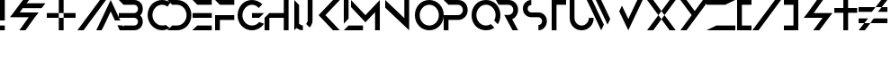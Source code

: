 SplineFontDB: 3.0
FontName: CoCalc-Regular
FullName: CoCalc Regular
FamilyName: CoCalc
Weight: Regular
Copyright: Derived from Anurati-Regular. (C) SageMath, Inc., 2017
Version: 001.001
ItalicAngle: 0
UnderlinePosition: -99.6094
UnderlineWidth: 49.8047
Ascent: 800
Descent: 200
InvalidEm: 0
sfntRevision: 0x00010000
LayerCount: 3
Layer: 0 0 "Back" 1
Layer: 1 0 "Fore" 0
Layer: 2 0 "Back 2" 1
XUID: [1021 107 -542164842 13230272]
StyleMap: 0x0040
FSType: 4
OS2Version: 3
OS2_WeightWidthSlopeOnly: 0
OS2_UseTypoMetrics: 0
CreationTime: 1452733200
ModificationTime: 1488882488
PfmFamily: 81
TTFWeight: 400
TTFWidth: 5
LineGap: 0
VLineGap: 0
Panose: 0 0 0 0 0 0 0 0 0 0
OS2TypoAscent: 800
OS2TypoAOffset: 0
OS2TypoDescent: -200
OS2TypoDOffset: 0
OS2TypoLinegap: 200
OS2WinAscent: 1000
OS2WinAOffset: 0
OS2WinDescent: 200
OS2WinDOffset: 0
HheadAscent: 900
HheadAOffset: 0
HheadDescent: -300
HheadDOffset: 0
OS2SubXSize: 650
OS2SubYSize: 600
OS2SubXOff: 0
OS2SubYOff: 75
OS2SupXSize: 650
OS2SupYSize: 600
OS2SupXOff: 0
OS2SupYOff: 350
OS2StrikeYSize: 50
OS2StrikeYPos: 240
OS2CapHeight: 800
OS2XHeight: 400
OS2Vendor: 'PYRS'
OS2CodePages: 00000001.00000000
OS2UnicodeRanges: 00000001.00000000.00000000.00000000
Lookup: 258 0 0 "'kern' Horizontal Kerning in Latin lookup 0" { "'kern' Horizontal Kerning in Latin lookup 0 subtable"  } ['kern' ('DFLT' <'dflt' > 'latn' <'dflt' > ) ]
MarkAttachClasses: 1
DEI: 91125
LangName: 1033 "" "" "" "" "Anurati-Regular" "Version 1.000;PS 001.001;hotconv 1.0.56" "" "Please refer to the Copyright section for the font trademark attribution notices." "PYRS Fontlab Ltd. / Made with FontLab" "Emmeran Richard"
Encoding: UnicodeBmp
UnicodeInterp: none
NameList: AGL For New Fonts
DisplaySize: -48
AntiAlias: 1
FitToEm: 0
WinInfo: 39 13 8
BeginPrivate: 3
BlueValues 13 [0 0 800 800]
StdHW 5 [134]
StdVW 5 [133]
EndPrivate
BeginChars: 65537 38

StartChar: .notdef
Encoding: 65536 -1 0
Width: 500
Flags: HMW
HStem: 0 62 737 63
VStem: 62 63 375 62
LayerCount: 3
Fore
SplineSet
125 63 m 1
 375 63 l 1
 375 738 l 1
 125 738 l 1
 125 63 l 1
63 0 m 1
 63 800 l 1
 438 800 l 1
 438 0 l 1
 63 0 l 1
EndSplineSet
Validated: 1
EndChar

StartChar: space
Encoding: 32 32 1
Width: 250
Flags: W
LayerCount: 3
Fore
Validated: 1
EndChar

StartChar: exclam
Encoding: 33 33 2
Width: 281
Flags: HMW
HStem: 0 134<0 134 0 134> 780 20G<0 134 134 134>
VStem: 0 134<0 134 0 134 267 800>
LayerCount: 3
Fore
SplineSet
134 800 m 1
 134 267 l 1
 0 267 l 1
 0 800 l 1
 134 800 l 1
0 0 m 1
 0 134 l 1
 134 134 l 1
 134 0 l 1
 0 0 l 1
EndSplineSet
Validated: 1
Kerns2: 33 -115 "'kern' Horizontal Kerning in Latin lookup 0 subtable" 31 -159 "'kern' Horizontal Kerning in Latin lookup 0 subtable" 28 -109 "'kern' Horizontal Kerning in Latin lookup 0 subtable" 23 -116 "'kern' Horizontal Kerning in Latin lookup 0 subtable" 18 -106 "'kern' Horizontal Kerning in Latin lookup 0 subtable" 10 -106 "'kern' Horizontal Kerning in Latin lookup 0 subtable" 9 -117 "'kern' Horizontal Kerning in Latin lookup 0 subtable" 7 -107 "'kern' Horizontal Kerning in Latin lookup 0 subtable" 5 -115 "'kern' Horizontal Kerning in Latin lookup 0 subtable"
EndChar

StartChar: ampersand
Encoding: 38 38 3
Width: 1035
Flags: HMW
HStem: 0 21G<263 433 263 263> 333 134<104 104 104 169 0 104 274 523 694 694> 571 133<460 882 355 987> 571 229<365 534 534 535 365 882 355 534>
VStem: 0 987<333 704>
LayerCount: 3
Fore
SplineSet
882 571 m 1xd8
 355 571 l 1
 274 467 l 1
 800 467 l 1
 694 333 l 1
 484 66 l 1
 433 0 l 1
 263 0 l 1
 315 66 l 1
 400 175 l 1
 523 333 l 1
 169 333 l 1
 0 333 l 1
 104 467 l 1
 312 733 l 1
 365 800 l 1
 534 800 l 1
 535 800 l 1
 482 733 l 1xd8
 460 704 l 1
 987 704 l 1xe8
 882 571 l 1xd8
EndSplineSet
Validated: 1
EndChar

StartChar: plus
Encoding: 43 43 4
Width: 839
Flags: HMW
HStem: 0 21G<333 333 333 467> 333 134<0 333 0 333 333 467 467 800> 780 20G<333 467 467 467>
VStem: 0 333<333 467 0 467> 333 134<0 333 0 333 333 467 0 333 467 800>
LayerCount: 3
Fore
SplineSet
0 467 m 1xf0
 333 467 l 1
 333 333 l 1
 0 333 l 1
 0 467 l 1xf0
467 467 m 1
 800 467 l 1
 800 333 l 1
 467 333 l 1
 467 467 l 1
333 0 m 1xe8
 333 333 l 1
 467 333 l 1
 467 0 l 1
 333 0 l 1xe8
467 800 m 1
 467 467 l 1
 333 467 l 1
 333 800 l 1
 467 800 l 1
EndSplineSet
Validated: 5
EndChar

StartChar: slash
Encoding: 47 47 5
Width: 887
Flags: HMW
HStem: 0 21G<0 0 0 0 0 171 171 171> 780 20G<626 795 795 795>
VStem: 0 795
LayerCount: 3
Fore
SplineSet
313 400 m 1
 314 400 l 1
 0 0 l 1
 313 400 l 1
171 0 m 1
 398 292 l 1
 398 291 l 1
 171 0 l 1
626 800 m 1
 795 800 l 1
 483 400 l 1
 398 291 l 1
 398 292 l 1
 171 0 l 1
 0 0 l 1
 314 400 l 1
 313 400 l 1
 626 800 l 1
EndSplineSet
Validated: 5
Kerns2: 33 -605 "'kern' Horizontal Kerning in Latin lookup 0 subtable" 31 -159 "'kern' Horizontal Kerning in Latin lookup 0 subtable" 28 -109 "'kern' Horizontal Kerning in Latin lookup 0 subtable" 24 -184 "'kern' Horizontal Kerning in Latin lookup 0 subtable" 23 -116 "'kern' Horizontal Kerning in Latin lookup 0 subtable" 22 -223 "'kern' Horizontal Kerning in Latin lookup 0 subtable" 20 -224 "'kern' Horizontal Kerning in Latin lookup 0 subtable" 18 -106 "'kern' Horizontal Kerning in Latin lookup 0 subtable" 16 -334 "'kern' Horizontal Kerning in Latin lookup 0 subtable" 15 -362 "'kern' Horizontal Kerning in Latin lookup 0 subtable" 13 -384 "'kern' Horizontal Kerning in Latin lookup 0 subtable" 12 -224 "'kern' Horizontal Kerning in Latin lookup 0 subtable" 10 -106 "'kern' Horizontal Kerning in Latin lookup 0 subtable" 9 -117 "'kern' Horizontal Kerning in Latin lookup 0 subtable" 8 -225 "'kern' Horizontal Kerning in Latin lookup 0 subtable" 7 -107 "'kern' Horizontal Kerning in Latin lookup 0 subtable" 6 -407 "'kern' Horizontal Kerning in Latin lookup 0 subtable" 5 -605 "'kern' Horizontal Kerning in Latin lookup 0 subtable"
EndChar

StartChar: A
Encoding: 65 65 6
Width: 898
Flags: HMW
HStem: 0 133<701 701 701 783> 133 133<567 635> 780 20G<450 450>
VStem: 50 800<0 0>
LayerCount: 3
Fore
SplineSet
332 266 m 1x70
 266 134 l 1
 198 0 l 1
 50 0 l 1xb0
 450 800 l 1
 717 266 l 1
 567 266 l 5
 450 501 l 1
 332 266 l 1x70
783 133 m 1
 850 0 l 1
 701 0 l 1xb0
 635 133 l 5x70
 783 133 l 1
EndSplineSet
Validated: 1
Kerns2: 33 -115 "'kern' Horizontal Kerning in Latin lookup 0 subtable" 31 -159 "'kern' Horizontal Kerning in Latin lookup 0 subtable" 30 -83 "'kern' Horizontal Kerning in Latin lookup 0 subtable" 28 -423 "'kern' Horizontal Kerning in Latin lookup 0 subtable" 27 -405 "'kern' Horizontal Kerning in Latin lookup 0 subtable" 26 -156 "'kern' Horizontal Kerning in Latin lookup 0 subtable" 25 -53 "'kern' Horizontal Kerning in Latin lookup 0 subtable" 24 -295 "'kern' Horizontal Kerning in Latin lookup 0 subtable" 23 -430 "'kern' Horizontal Kerning in Latin lookup 0 subtable" 22 -189 "'kern' Horizontal Kerning in Latin lookup 0 subtable" 20 -190 "'kern' Horizontal Kerning in Latin lookup 0 subtable" 19 -335 "'kern' Horizontal Kerning in Latin lookup 0 subtable" 18 -347 "'kern' Horizontal Kerning in Latin lookup 0 subtable" 16 -248 "'kern' Horizontal Kerning in Latin lookup 0 subtable" 15 -129 "'kern' Horizontal Kerning in Latin lookup 0 subtable" 12 -190 "'kern' Horizontal Kerning in Latin lookup 0 subtable" 10 -106 "'kern' Horizontal Kerning in Latin lookup 0 subtable" 9 -117 "'kern' Horizontal Kerning in Latin lookup 0 subtable" 8 -191 "'kern' Horizontal Kerning in Latin lookup 0 subtable" 7 -213 "'kern' Horizontal Kerning in Latin lookup 0 subtable" 5 -115 "'kern' Horizontal Kerning in Latin lookup 0 subtable"
EndChar

StartChar: B
Encoding: 66 66 7
Width: 808
Flags: HMW
HStem: 0 134<133 433 133 433> 333 133<0 80 80 133 0 80 133 433 0 133> 666 134<133 433 133 133>
VStem: 533 133<227 239 560 573>
LayerCount: 3
Fore
SplineSet
666 567 m 0
 666 502 643 446 596 400 c 1
 643 355 666 299 666 233 c 0
 666 201 660 171 648 143 c 0
 636 114 619 90 598 69 c 0
 577 47 552 31 523 18 c 0
 495 6 465 0 433 0 c 2
 133 0 l 1
 133 134 l 1
 433 134 l 2
 446 134 459 136 471 141 c 0
 484 146 495 153 504 163 c 0
 513 172 520 183 525 195 c 0
 530 207 533 220 533 233 c 0
 533 246 530 259 525 271 c 0
 520 283 513 294 504 303 c 0
 495 312 485 320 473 325 c 0
 460 330 447 333 433 333 c 2
 133 333 l 1
 133 333 l 1
 0 333 l 1
 0 466 l 1
 80 466 l 1
 133 466 l 1
 133 466 l 1
 433 466 l 2
 446 466 459 468 471 474 c 0
 484 479 495 486 504 496 c 0
 513 505 520 516 525 528 c 0
 530 540 533 553 533 567 c 0
 533 580 530 593 525 605 c 0
 520 617 513 628 504 637 c 0
 495 647 484 654 471 659 c 0
 459 664 446 666 433 666 c 2
 133 666 l 1
 0 800 l 1
 433 800 l 2
 464 800 494 794 523 782 c 0
 552 769 577 753 598 731 c 0
 619 710 636 686 648 657 c 0
 660 629 666 599 666 567 c 0
EndSplineSet
Validated: 1
Kerns2: 33 -199 "'kern' Horizontal Kerning in Latin lookup 0 subtable" 31 -171 "'kern' Horizontal Kerning in Latin lookup 0 subtable" 30 -167 "'kern' Horizontal Kerning in Latin lookup 0 subtable" 29 -167 "'kern' Horizontal Kerning in Latin lookup 0 subtable" 28 -172 "'kern' Horizontal Kerning in Latin lookup 0 subtable" 27 -155 "'kern' Horizontal Kerning in Latin lookup 0 subtable" 23 -186 "'kern' Horizontal Kerning in Latin lookup 0 subtable" 18 -107 "'kern' Horizontal Kerning in Latin lookup 0 subtable" 16 -135 "'kern' Horizontal Kerning in Latin lookup 0 subtable" 15 -140 "'kern' Horizontal Kerning in Latin lookup 0 subtable" 10 -119 "'kern' Horizontal Kerning in Latin lookup 0 subtable" 9 -212 "'kern' Horizontal Kerning in Latin lookup 0 subtable" 7 -120 "'kern' Horizontal Kerning in Latin lookup 0 subtable" 6 -156 "'kern' Horizontal Kerning in Latin lookup 0 subtable" 5 -199 "'kern' Horizontal Kerning in Latin lookup 0 subtable"
EndChar

StartChar: C
Encoding: 67 67 8
Width: 705
Flags: HMWO
HStem: 0 21G<373 429> 0 134<383 401 383 429> 64 86<498 618> 619 108<555 632> 666 134<383 429 373 437>
VStem: 0 134<382 419 382 428>
LayerCount: 3
Fore
SplineSet
312 12 m 0x4c
 260 25 215 45 172 74 c 0
 130 104 93 141 64 186 c 0
 35 231 17 279 7 332 c 0x8c
 -3 386 -1 439 12 491 c 0
 25 542 45 588 74 630 c 0
 104 673 141 708 186 737 c 0
 230 766 279 785 333 795 c 0
 387 805 440 804 491 791 c 0
 542 778 589 758 632 728 c 1
 555 619 l 1
 493 661 427 676 356 663 c 0
 320 656 286 644 257 625 c 0
 227 605 204 582 184 554 c 0
 164 527 150 495 142 461 c 0
 134 426 132 391 139 355 c 0
 146 319 158 286 178 256 c 0
 198 227 221 204 249 184 c 0
 277 163 308 149 342 141 c 0
 390 130 462 131 498 150 c 5
 618 64 l 5
 574 35 525 17 471 7 c 0
 417 -3 363 -1 312 12 c 0x4c
EndSplineSet
Validated: 33
Kerns2: 33 -175 "'kern' Horizontal Kerning in Latin lookup 0 subtable" 31 -107 "'kern' Horizontal Kerning in Latin lookup 0 subtable" 23 -114 "'kern' Horizontal Kerning in Latin lookup 0 subtable" 21 -115 "'kern' Horizontal Kerning in Latin lookup 0 subtable" 16 -255 "'kern' Horizontal Kerning in Latin lookup 0 subtable" 15 -184 "'kern' Horizontal Kerning in Latin lookup 0 subtable" 13 -150 "'kern' Horizontal Kerning in Latin lookup 0 subtable" 11 -117 "'kern' Horizontal Kerning in Latin lookup 0 subtable" 10 -136 "'kern' Horizontal Kerning in Latin lookup 0 subtable" 9 -147 "'kern' Horizontal Kerning in Latin lookup 0 subtable" 7 -136 "'kern' Horizontal Kerning in Latin lookup 0 subtable" 6 -149 "'kern' Horizontal Kerning in Latin lookup 0 subtable" 5 -175 "'kern' Horizontal Kerning in Latin lookup 0 subtable"
EndChar

StartChar: D
Encoding: 68 68 9
Width: 829
Flags: HMW
HStem: 0 134<133 266 133 266 0 266> 666 134<133 266 133 133>
VStem: 533 133<382 418>
LayerCount: 3
Fore
SplineSet
635 554 m 0
 656 506 666 455 666 400 c 0
 666 345 656 294 635 246 c 0
 613 197 585 155 549 118 c 0
 513 82 470 53 421 32 c 0
 373 11 321 0 266 0 c 2
 0 0 l 1
 133 134 l 1
 266 134 l 2
 303 134 338 141 370 154 c 0
 402 168 431 187 455 212 c 0
 479 237 498 265 512 297 c 0
 526 330 533 364 533 400 c 0
 533 436 526 470 512 503 c 0
 498 535 479 563 454 588 c 0
 430 612 401 632 369 646 c 0
 337 659 302 666 266 666 c 2
 133 666 l 1
 0 800 l 1
 266 800 l 2
 321 800 372 789 421 768 c 0
 469 747 512 718 548 682 c 0
 585 645 613 603 635 554 c 0
EndSplineSet
Validated: 1
Kerns2: 34 -190 "'kern' Horizontal Kerning in Latin lookup 0 subtable" 33 -299 "'kern' Horizontal Kerning in Latin lookup 0 subtable" 31 -262 "'kern' Horizontal Kerning in Latin lookup 0 subtable" 30 -266 "'kern' Horizontal Kerning in Latin lookup 0 subtable" 29 -266 "'kern' Horizontal Kerning in Latin lookup 0 subtable" 28 -254 "'kern' Horizontal Kerning in Latin lookup 0 subtable" 27 -236 "'kern' Horizontal Kerning in Latin lookup 0 subtable" 24 -139 "'kern' Horizontal Kerning in Latin lookup 0 subtable" 23 -282 "'kern' Horizontal Kerning in Latin lookup 0 subtable" 21 -114 "'kern' Horizontal Kerning in Latin lookup 0 subtable" 19 -166 "'kern' Horizontal Kerning in Latin lookup 0 subtable" 18 -178 "'kern' Horizontal Kerning in Latin lookup 0 subtable" 16 -120 "'kern' Horizontal Kerning in Latin lookup 0 subtable" 15 -247 "'kern' Horizontal Kerning in Latin lookup 0 subtable" 13 -131 "'kern' Horizontal Kerning in Latin lookup 0 subtable" 11 -115 "'kern' Horizontal Kerning in Latin lookup 0 subtable" 10 -134 "'kern' Horizontal Kerning in Latin lookup 0 subtable" 9 -321 "'kern' Horizontal Kerning in Latin lookup 0 subtable" 7 -134 "'kern' Horizontal Kerning in Latin lookup 0 subtable" 6 -237 "'kern' Horizontal Kerning in Latin lookup 0 subtable" 5 -299 "'kern' Horizontal Kerning in Latin lookup 0 subtable"
EndChar

StartChar: E
Encoding: 69 69 10
Width: 635
Flags: HMW
HStem: 0 134<133 533 133 533 0 533> 333 133<0 133 0 133 133 533> 666 134<133 533 133 133>
VStem: 0 533<0 11 11 11 333 466 0 466>
LayerCount: 3
Fore
SplineSet
0 11 m 1
 133 134 l 1
 533 134 l 1
 533 0 l 1
 0 0 l 1
 0 11 l 1
0 800 m 1
 533 800 l 1
 533 666 l 1
 133 666 l 1
 0 800 l 1
0 466 m 1
 133 466 l 1
 533 466 l 1
 533 333 l 1
 133 333 l 1
 0 333 l 1
 0 466 l 1
EndSplineSet
Validated: 1
Kerns2: 33 -115 "'kern' Horizontal Kerning in Latin lookup 0 subtable" 31 -159 "'kern' Horizontal Kerning in Latin lookup 0 subtable" 28 -109 "'kern' Horizontal Kerning in Latin lookup 0 subtable" 24 -111 "'kern' Horizontal Kerning in Latin lookup 0 subtable" 23 -116 "'kern' Horizontal Kerning in Latin lookup 0 subtable" 18 -106 "'kern' Horizontal Kerning in Latin lookup 0 subtable" 15 -104 "'kern' Horizontal Kerning in Latin lookup 0 subtable" 10 -106 "'kern' Horizontal Kerning in Latin lookup 0 subtable" 9 -117 "'kern' Horizontal Kerning in Latin lookup 0 subtable" 7 -107 "'kern' Horizontal Kerning in Latin lookup 0 subtable" 5 -115 "'kern' Horizontal Kerning in Latin lookup 0 subtable"
EndChar

StartChar: F
Encoding: 70 70 11
Width: 636
Flags: HMW
HStem: 0 21G<0 133 0 0> 266 135<133 533 0 133> 666 134<133 533 133 133>
VStem: 0 133<0 266 0 401>
LayerCount: 3
Fore
SplineSet
0 401 m 1
 133 401 l 1
 533 401 l 1
 533 266 l 1
 133 266 l 1
 133 0 l 1
 0 0 l 1
 0 401 l 1
0 800 m 1
 533 800 l 1
 533 666 l 1
 133 666 l 1
 0 800 l 1
EndSplineSet
Validated: 1
Kerns2: 33 -292 "'kern' Horizontal Kerning in Latin lookup 0 subtable" 31 -170 "'kern' Horizontal Kerning in Latin lookup 0 subtable" 28 -120 "'kern' Horizontal Kerning in Latin lookup 0 subtable" 24 -122 "'kern' Horizontal Kerning in Latin lookup 0 subtable" 23 -127 "'kern' Horizontal Kerning in Latin lookup 0 subtable" 19 -111 "'kern' Horizontal Kerning in Latin lookup 0 subtable" 18 -117 "'kern' Horizontal Kerning in Latin lookup 0 subtable" 15 -372 "'kern' Horizontal Kerning in Latin lookup 0 subtable" 13 -111 "'kern' Horizontal Kerning in Latin lookup 0 subtable" 10 -117 "'kern' Horizontal Kerning in Latin lookup 0 subtable" 9 -128 "'kern' Horizontal Kerning in Latin lookup 0 subtable" 7 -118 "'kern' Horizontal Kerning in Latin lookup 0 subtable" 6 -210 "'kern' Horizontal Kerning in Latin lookup 0 subtable" 5 -292 "'kern' Horizontal Kerning in Latin lookup 0 subtable"
EndChar

StartChar: G
Encoding: 71 71 12
Width: 875
Flags: HMW
HStem: 0 134<363 418> 333 133<400 734 400 601> 666 134<363 428 345 437>
VStem: 0 134<363 437 363 455>
LayerCount: 3
Fore
SplineSet
511 157 m 0
 545 173 575 195 601 224 c 1
 734 180 l 1
 716 153 695 128 670 106 c 0
 646 84 620 65 591 49 c 0
 563 33 533 21 500 13 c 0
 468 4 435 0 400 0 c 0
 289 0 196 40 118 118 c 0
 40 196 0 289 0 400 c 0
 0 510 39 604 118 682 c 0
 195 761 289 800 400 800 c 0
 455 800 507 790 556 769 c 0
 604 748 647 719 684 682 c 1
 588 588 l 1
 536 640 474 666 400 666 c 0
 327 666 264 641 211 588 c 0
 159 536 134 473 134 400 c 0
 134 327 159 263 211 211 c 0
 263 159 327 134 400 134 c 0
 440 134 477 142 511 157 c 0
400 333 m 1
 400 466 l 1
 734 466 l 1
 601 333 l 1
 400 333 l 1
EndSplineSet
Validated: 1
Kerns2: 34 -141 "'kern' Horizontal Kerning in Latin lookup 0 subtable" 33 -247 "'kern' Horizontal Kerning in Latin lookup 0 subtable" 31 -229 "'kern' Horizontal Kerning in Latin lookup 0 subtable" 30 -214 "'kern' Horizontal Kerning in Latin lookup 0 subtable" 29 -214 "'kern' Horizontal Kerning in Latin lookup 0 subtable" 28 -222 "'kern' Horizontal Kerning in Latin lookup 0 subtable" 27 -205 "'kern' Horizontal Kerning in Latin lookup 0 subtable" 24 -143 "'kern' Horizontal Kerning in Latin lookup 0 subtable" 23 -236 "'kern' Horizontal Kerning in Latin lookup 0 subtable" 21 -116 "'kern' Horizontal Kerning in Latin lookup 0 subtable" 19 -171 "'kern' Horizontal Kerning in Latin lookup 0 subtable" 18 -176 "'kern' Horizontal Kerning in Latin lookup 0 subtable" 16 -163 "'kern' Horizontal Kerning in Latin lookup 0 subtable" 15 -196 "'kern' Horizontal Kerning in Latin lookup 0 subtable" 13 -130 "'kern' Horizontal Kerning in Latin lookup 0 subtable" 11 -118 "'kern' Horizontal Kerning in Latin lookup 0 subtable" 10 -136 "'kern' Horizontal Kerning in Latin lookup 0 subtable" 9 -269 "'kern' Horizontal Kerning in Latin lookup 0 subtable" 7 -136 "'kern' Horizontal Kerning in Latin lookup 0 subtable" 6 -189 "'kern' Horizontal Kerning in Latin lookup 0 subtable" 5 -247 "'kern' Horizontal Kerning in Latin lookup 0 subtable"
EndChar

StartChar: H
Encoding: 72 72 13
Width: 818
Flags: HMW
HStem: 0 21G<0 133 0 0 533 666 533 533> 333 134<0 533 133 533 133 533> 780 20G<533 666 666 666>
VStem: 0 133<0 333 0 333> 533 133<0 333 333 333 467 800 0 800>
LayerCount: 3
Fore
SplineSet
533 800 m 1
 666 800 l 1
 666 0 l 1
 533 0 l 1
 533 333 l 1
 133 333 l 1
 133 0 l 1
 0 0 l 1
 0 333 l 1
 133 467 l 1
 533 467 l 1
 533 800 l 1
EndSplineSet
Validated: 1
Kerns2: 33 -115 "'kern' Horizontal Kerning in Latin lookup 0 subtable" 31 -159 "'kern' Horizontal Kerning in Latin lookup 0 subtable" 28 -109 "'kern' Horizontal Kerning in Latin lookup 0 subtable" 23 -116 "'kern' Horizontal Kerning in Latin lookup 0 subtable" 18 -106 "'kern' Horizontal Kerning in Latin lookup 0 subtable" 15 -104 "'kern' Horizontal Kerning in Latin lookup 0 subtable" 10 -106 "'kern' Horizontal Kerning in Latin lookup 0 subtable" 9 -117 "'kern' Horizontal Kerning in Latin lookup 0 subtable" 7 -107 "'kern' Horizontal Kerning in Latin lookup 0 subtable" 5 -115 "'kern' Horizontal Kerning in Latin lookup 0 subtable"
EndChar

StartChar: I
Encoding: 73 73 14
Width: 139
Flags: HMW
HStem: 0 21G<0 0 0 0> 780 20G<0 0>
VStem: 0 133<134 668 134 800 134 800>
LayerCount: 3
Fore
SplineSet
133 668 m 1
 133 134 l 1
 0 0 l 1
 0 0 l 1
 0 800 l 1
 133 668 l 1
EndSplineSet
Validated: 5
Kerns2: 33 -115 "'kern' Horizontal Kerning in Latin lookup 0 subtable" 31 -159 "'kern' Horizontal Kerning in Latin lookup 0 subtable" 28 -109 "'kern' Horizontal Kerning in Latin lookup 0 subtable" 23 -116 "'kern' Horizontal Kerning in Latin lookup 0 subtable" 18 -106 "'kern' Horizontal Kerning in Latin lookup 0 subtable" 15 -104 "'kern' Horizontal Kerning in Latin lookup 0 subtable" 10 -106 "'kern' Horizontal Kerning in Latin lookup 0 subtable" 9 -117 "'kern' Horizontal Kerning in Latin lookup 0 subtable" 7 -107 "'kern' Horizontal Kerning in Latin lookup 0 subtable" 5 -115 "'kern' Horizontal Kerning in Latin lookup 0 subtable"
EndChar

StartChar: J
Encoding: 74 74 15
Width: 614
Flags: HMW
HStem: 0 21G<152 189 189 189 189 189> 0 134<152 189 189 189 189 189> 780 20G<322 457 457 457>
VStem: 322 135<266 800>
LayerCount: 3
Fore
SplineSet
378 77 m 1xb0
 341 113 l 1
 341 113 l 1
 282 172 l 1x70
 282 172 l 1
 309 198 322 229 322 266 c 2
 322 800 l 1
 457 800 l 1
 457 266 l 2
 457 193 430 130 378 77 c 1
 378 77 l 1
 378 77 l 1xb0
189 0 m 1
 189 0 l 1
 189 0 l 1
96 173 m 1
 122 147 153 134 189 134 c 1
 189 134 l 1
 189 0 l 1
 115 0 52 26 0 77 c 1
 96 173 l 1
341 113 m 1
 378 77 l 1
 341 113 l 1
 341 113 l 1
EndSplineSet
Validated: 5
Kerns2: 33 -226 "'kern' Horizontal Kerning in Latin lookup 0 subtable" 31 -170 "'kern' Horizontal Kerning in Latin lookup 0 subtable" 28 -120 "'kern' Horizontal Kerning in Latin lookup 0 subtable" 24 -108 "'kern' Horizontal Kerning in Latin lookup 0 subtable" 23 -127 "'kern' Horizontal Kerning in Latin lookup 0 subtable" 19 -111 "'kern' Horizontal Kerning in Latin lookup 0 subtable" 18 -117 "'kern' Horizontal Kerning in Latin lookup 0 subtable" 15 -167 "'kern' Horizontal Kerning in Latin lookup 0 subtable" 13 -111 "'kern' Horizontal Kerning in Latin lookup 0 subtable" 10 -117 "'kern' Horizontal Kerning in Latin lookup 0 subtable" 9 -128 "'kern' Horizontal Kerning in Latin lookup 0 subtable" 7 -118 "'kern' Horizontal Kerning in Latin lookup 0 subtable" 6 -178 "'kern' Horizontal Kerning in Latin lookup 0 subtable" 5 -226 "'kern' Horizontal Kerning in Latin lookup 0 subtable"
EndChar

StartChar: K
Encoding: 75 75 16
Width: 704
Flags: HMW
HStem: 0 21G<402 402 402 402 402 590> 780 20G<402 402 402 590 590 590>
VStem: 0 590<0 399>
LayerCount: 3
Fore
SplineSet
56 344 m 1
 402 0 l 1
 56 344 l 1
402 800 m 1
 56 455 l 1
 56 455 l 1
 402 800 l 1
590 800 m 1
 190 400 l 1
 590 0 l 1
 402 0 l 1
 56 344 l 1
 56 344 l 1
 0 399 l 1
 56 455 l 1
 56 455 l 1
 402 800 l 1
 590 800 l 1
EndSplineSet
Validated: 5
Kerns2: 33 -115 "'kern' Horizontal Kerning in Latin lookup 0 subtable" 31 -159 "'kern' Horizontal Kerning in Latin lookup 0 subtable" 28 -109 "'kern' Horizontal Kerning in Latin lookup 0 subtable" 24 -195 "'kern' Horizontal Kerning in Latin lookup 0 subtable" 23 -116 "'kern' Horizontal Kerning in Latin lookup 0 subtable" 22 -243 "'kern' Horizontal Kerning in Latin lookup 0 subtable" 20 -245 "'kern' Horizontal Kerning in Latin lookup 0 subtable" 18 -106 "'kern' Horizontal Kerning in Latin lookup 0 subtable" 16 -399 "'kern' Horizontal Kerning in Latin lookup 0 subtable" 15 -154 "'kern' Horizontal Kerning in Latin lookup 0 subtable" 12 -245 "'kern' Horizontal Kerning in Latin lookup 0 subtable" 10 -106 "'kern' Horizontal Kerning in Latin lookup 0 subtable" 9 -117 "'kern' Horizontal Kerning in Latin lookup 0 subtable" 8 -246 "'kern' Horizontal Kerning in Latin lookup 0 subtable" 7 -107 "'kern' Horizontal Kerning in Latin lookup 0 subtable" 5 -115 "'kern' Horizontal Kerning in Latin lookup 0 subtable"
EndChar

StartChar: L
Encoding: 76 76 17
Width: 615
Flags: HMW
HStem: 0 134<133 533 133 533 0 533> 780 20G<0 133 133 133>
VStem: 0 133<315 778 778 800>
LayerCount: 3
Fore
SplineSet
133 134 m 1
 533 134 l 1
 533 0 l 1
 0 0 l 1
 133 134 l 1
0 800 m 1
 133 800 l 1
 133 778 l 1
 133 315 l 1
 0 181 l 1
 0 778 l 1
 0 800 l 1
EndSplineSet
Validated: 1
Kerns2: 33 -115 "'kern' Horizontal Kerning in Latin lookup 0 subtable" 31 -159 "'kern' Horizontal Kerning in Latin lookup 0 subtable" 30 -83 "'kern' Horizontal Kerning in Latin lookup 0 subtable" 28 -429 "'kern' Horizontal Kerning in Latin lookup 0 subtable" 27 -355 "'kern' Horizontal Kerning in Latin lookup 0 subtable" 26 -106 "'kern' Horizontal Kerning in Latin lookup 0 subtable" 24 -417 "'kern' Horizontal Kerning in Latin lookup 0 subtable" 23 -422 "'kern' Horizontal Kerning in Latin lookup 0 subtable" 22 -144 "'kern' Horizontal Kerning in Latin lookup 0 subtable" 20 -147 "'kern' Horizontal Kerning in Latin lookup 0 subtable" 19 -421 "'kern' Horizontal Kerning in Latin lookup 0 subtable" 18 -426 "'kern' Horizontal Kerning in Latin lookup 0 subtable" 16 -301 "'kern' Horizontal Kerning in Latin lookup 0 subtable" 15 -104 "'kern' Horizontal Kerning in Latin lookup 0 subtable" 12 -147 "'kern' Horizontal Kerning in Latin lookup 0 subtable" 10 -106 "'kern' Horizontal Kerning in Latin lookup 0 subtable" 9 -117 "'kern' Horizontal Kerning in Latin lookup 0 subtable" 8 -148 "'kern' Horizontal Kerning in Latin lookup 0 subtable" 7 -213 "'kern' Horizontal Kerning in Latin lookup 0 subtable" 5 -115 "'kern' Horizontal Kerning in Latin lookup 0 subtable"
EndChar

StartChar: M
Encoding: 77 77 18
Width: 953
Flags: HMW
HStem: 0 21G<669 801 669 669> 780 20G<0 0 801 801>
VStem: 669 132<0 478 478 478>
LayerCount: 3
Fore
SplineSet
0 614 m 1
 0 800 l 1
 401 400 l 1
 801 800 l 1
 801 0 l 1
 669 0 l 1
 669 478 l 1
 401 211 l 1
 0 614 l 1
EndSplineSet
Validated: 1
Kerns2: 33 -115 "'kern' Horizontal Kerning in Latin lookup 0 subtable" 31 -159 "'kern' Horizontal Kerning in Latin lookup 0 subtable" 28 -109 "'kern' Horizontal Kerning in Latin lookup 0 subtable" 23 -116 "'kern' Horizontal Kerning in Latin lookup 0 subtable" 18 -106 "'kern' Horizontal Kerning in Latin lookup 0 subtable" 15 -104 "'kern' Horizontal Kerning in Latin lookup 0 subtable" 10 -106 "'kern' Horizontal Kerning in Latin lookup 0 subtable" 9 -117 "'kern' Horizontal Kerning in Latin lookup 0 subtable" 7 -107 "'kern' Horizontal Kerning in Latin lookup 0 subtable" 5 -115 "'kern' Horizontal Kerning in Latin lookup 0 subtable"
EndChar

StartChar: N
Encoding: 78 78 19
Width: 817
Flags: HMW
HStem: 0 21G<665 665> 780 20G<0 0 532 665 665 665>
VStem: 532 133<321 800>
LayerCount: 3
Fore
SplineSet
532 800 m 1
 665 800 l 1
 665 2 l 1
 665 1 l 1
 665 0 l 1
 0 598 l 1
 0 800 l 1
 532 321 l 1
 532 800 l 1
EndSplineSet
Validated: 1
Kerns2: 33 -115 "'kern' Horizontal Kerning in Latin lookup 0 subtable" 31 -159 "'kern' Horizontal Kerning in Latin lookup 0 subtable" 28 -109 "'kern' Horizontal Kerning in Latin lookup 0 subtable" 23 -116 "'kern' Horizontal Kerning in Latin lookup 0 subtable" 18 -106 "'kern' Horizontal Kerning in Latin lookup 0 subtable" 15 -104 "'kern' Horizontal Kerning in Latin lookup 0 subtable" 10 -106 "'kern' Horizontal Kerning in Latin lookup 0 subtable" 9 -117 "'kern' Horizontal Kerning in Latin lookup 0 subtable" 7 -107 "'kern' Horizontal Kerning in Latin lookup 0 subtable" 5 -115 "'kern' Horizontal Kerning in Latin lookup 0 subtable"
EndChar

StartChar: O
Encoding: 79 79 20
Width: 922
Flags: HMW
HStem: 0 134<363 437 363 455> 666 134<363 437>
VStem: 0 134<363 437 363 455> 666 135<363 437>
LayerCount: 3
Fore
SplineSet
400 800 m 0
 511 800 604 760 682 682 c 0
 761 604 801 510 801 400 c 0
 801 289 761 195 682 118 c 0
 604 40 511 0 400 0 c 0
 289 0 196 40 118 118 c 0
 40 196 0 289 0 400 c 0
 0 510 40 604 118 682 c 0
 195 760 289 800 400 800 c 0
400 666 m 0
 327 666 264 641 211 588 c 0
 159 536 134 473 134 400 c 0
 134 327 159 263 211 211 c 0
 263 159 327 134 400 134 c 0
 473 134 536 159 588 211 c 0
 641 264 666 327 666 400 c 0
 666 473 640 536 588 588 c 0
 536 640 473 666 400 666 c 0
EndSplineSet
Validated: 1
Kerns2: 34 -190 "'kern' Horizontal Kerning in Latin lookup 0 subtable" 33 -298 "'kern' Horizontal Kerning in Latin lookup 0 subtable" 31 -262 "'kern' Horizontal Kerning in Latin lookup 0 subtable" 30 -265 "'kern' Horizontal Kerning in Latin lookup 0 subtable" 29 -265 "'kern' Horizontal Kerning in Latin lookup 0 subtable" 28 -253 "'kern' Horizontal Kerning in Latin lookup 0 subtable" 27 -235 "'kern' Horizontal Kerning in Latin lookup 0 subtable" 24 -139 "'kern' Horizontal Kerning in Latin lookup 0 subtable" 23 -282 "'kern' Horizontal Kerning in Latin lookup 0 subtable" 21 -114 "'kern' Horizontal Kerning in Latin lookup 0 subtable" 20 -97 "'kern' Horizontal Kerning in Latin lookup 0 subtable" 19 -165 "'kern' Horizontal Kerning in Latin lookup 0 subtable" 18 -178 "'kern' Horizontal Kerning in Latin lookup 0 subtable" 16 -120 "'kern' Horizontal Kerning in Latin lookup 0 subtable" 15 -247 "'kern' Horizontal Kerning in Latin lookup 0 subtable" 13 -131 "'kern' Horizontal Kerning in Latin lookup 0 subtable" 11 -115 "'kern' Horizontal Kerning in Latin lookup 0 subtable" 10 -134 "'kern' Horizontal Kerning in Latin lookup 0 subtable" 9 -321 "'kern' Horizontal Kerning in Latin lookup 0 subtable" 7 -134 "'kern' Horizontal Kerning in Latin lookup 0 subtable" 6 -236 "'kern' Horizontal Kerning in Latin lookup 0 subtable" 5 -298 "'kern' Horizontal Kerning in Latin lookup 0 subtable"
EndChar

StartChar: P
Encoding: 80 80 21
Width: 779
Flags: HMW
HStem: 0 21G<0 133 0 0> 266 134<133 400 0 133> 666 134<133 400 133 133>
VStem: 0 133<0 266 0 400> 533 133<515 551>
LayerCount: 3
Fore
SplineSet
588 722 m 0
 640 669 666 606 666 533 c 0
 666 460 641 396 588 344 c 0
 536 292 473 266 400 266 c 2
 133 266 l 1
 133 0 l 1
 0 0 l 1
 0 400 l 1
 133 400 l 1
 400 400 l 2
 436 400 467 413 493 439 c 0
 519 465 533 496 533 533 c 0
 533 569 520 601 493 627 c 0
 467 653 436 666 400 666 c 2
 133 666 l 1
 0 800 l 1
 400 800 l 2
 473 800 536 774 588 722 c 0
EndSplineSet
Validated: 1
Kerns2: 34 -113 "'kern' Horizontal Kerning in Latin lookup 0 subtable" 33 -384 "'kern' Horizontal Kerning in Latin lookup 0 subtable" 31 -186 "'kern' Horizontal Kerning in Latin lookup 0 subtable" 30 -186 "'kern' Horizontal Kerning in Latin lookup 0 subtable" 29 -186 "'kern' Horizontal Kerning in Latin lookup 0 subtable" 28 -187 "'kern' Horizontal Kerning in Latin lookup 0 subtable" 27 -170 "'kern' Horizontal Kerning in Latin lookup 0 subtable" 23 -203 "'kern' Horizontal Kerning in Latin lookup 0 subtable" 21 -114 "'kern' Horizontal Kerning in Latin lookup 0 subtable" 19 -109 "'kern' Horizontal Kerning in Latin lookup 0 subtable" 18 -118 "'kern' Horizontal Kerning in Latin lookup 0 subtable" 16 -120 "'kern' Horizontal Kerning in Latin lookup 0 subtable" 15 -365 "'kern' Horizontal Kerning in Latin lookup 0 subtable" 13 -163 "'kern' Horizontal Kerning in Latin lookup 0 subtable" 11 -116 "'kern' Horizontal Kerning in Latin lookup 0 subtable" 10 -115 "'kern' Horizontal Kerning in Latin lookup 0 subtable" 9 -233 "'kern' Horizontal Kerning in Latin lookup 0 subtable" 7 -116 "'kern' Horizontal Kerning in Latin lookup 0 subtable" 6 -277 "'kern' Horizontal Kerning in Latin lookup 0 subtable" 5 -384 "'kern' Horizontal Kerning in Latin lookup 0 subtable"
EndChar

StartChar: Q
Encoding: 81 81 22
Width: 961
Flags: HMW
HStem: 0 134<363 425 363 444> 668 132<363 437>
VStem: 0 133<400 400> 667 133<376 438>
LayerCount: 3
Fore
SplineSet
400 0 m 0
 288 0 194 38 116 116 c 0
 37 195 -1 290 0 400 c 0
 1 510 38 605 117 683 c 0
 195 762 290 800 400 800 c 0
 511 800 605 762 683 683 c 0
 761 605 800 511 800 400 c 0
 800 312 776 235 726 167 c 1
 629 264 l 1
 654 304 667 350 667 401 c 0
 667 474 640 537 589 589 c 0
 537 640 474 668 400 668 c 0
 326 668 263 640 211 589 c 0
 160 537 133 474 133 401 c 0
 133 326 160 263 211 211 c 0
 263 160 326 134 400 134 c 0
 450 134 495 146 535 170 c 1
 632 73 l 1
 565 24 488 0 400 0 c 0
EndSplineSet
Validated: 33
Kerns2: 34 -188 "'kern' Horizontal Kerning in Latin lookup 0 subtable" 33 -297 "'kern' Horizontal Kerning in Latin lookup 0 subtable" 31 -260 "'kern' Horizontal Kerning in Latin lookup 0 subtable" 30 -264 "'kern' Horizontal Kerning in Latin lookup 0 subtable" 29 -264 "'kern' Horizontal Kerning in Latin lookup 0 subtable" 28 -252 "'kern' Horizontal Kerning in Latin lookup 0 subtable" 27 -234 "'kern' Horizontal Kerning in Latin lookup 0 subtable" 24 -139 "'kern' Horizontal Kerning in Latin lookup 0 subtable" 23 -280 "'kern' Horizontal Kerning in Latin lookup 0 subtable" 21 -114 "'kern' Horizontal Kerning in Latin lookup 0 subtable" 19 -164 "'kern' Horizontal Kerning in Latin lookup 0 subtable" 18 -176 "'kern' Horizontal Kerning in Latin lookup 0 subtable" 16 -120 "'kern' Horizontal Kerning in Latin lookup 0 subtable" 15 -251 "'kern' Horizontal Kerning in Latin lookup 0 subtable" 13 -130 "'kern' Horizontal Kerning in Latin lookup 0 subtable" 11 -115 "'kern' Horizontal Kerning in Latin lookup 0 subtable" 10 -134 "'kern' Horizontal Kerning in Latin lookup 0 subtable" 9 -319 "'kern' Horizontal Kerning in Latin lookup 0 subtable" 7 -134 "'kern' Horizontal Kerning in Latin lookup 0 subtable" 6 -235 "'kern' Horizontal Kerning in Latin lookup 0 subtable" 5 -297 "'kern' Horizontal Kerning in Latin lookup 0 subtable"
EndChar

StartChar: R
Encoding: 82 82 23
Width: 760
Flags: HMW
HStem: 0 21G<464 617 464 464> 666 134<84 351 84 84>
VStem: 484 133<516 552>
LayerCount: 3
Fore
SplineSet
570 383 m 0
 539 338 500 306 453 287 c 1
 617 0 l 1
 464 0 l 1
 232 401 l 1
 351 400 l 2
 387 400 418 413 444 439 c 0
 471 465 484 497 484 534 c 0
 484 570 471 601 444 627 c 0
 418 653 387 666 351 666 c 2
 84 666 l 1
 69 681 l 1
 0 800 l 1
 351 800 l 2
 424 800 487 774 539 722 c 0
 591 669 617 607 617 534 c 0
 617 478 602 428 570 383 c 0
EndSplineSet
Validated: 1
Kerns2: 33 -118 "'kern' Horizontal Kerning in Latin lookup 0 subtable" 31 -161 "'kern' Horizontal Kerning in Latin lookup 0 subtable" 28 -186 "'kern' Horizontal Kerning in Latin lookup 0 subtable" 27 -169 "'kern' Horizontal Kerning in Latin lookup 0 subtable" 23 -202 "'kern' Horizontal Kerning in Latin lookup 0 subtable" 19 -108 "'kern' Horizontal Kerning in Latin lookup 0 subtable" 18 -117 "'kern' Horizontal Kerning in Latin lookup 0 subtable" 16 -120 "'kern' Horizontal Kerning in Latin lookup 0 subtable" 15 -135 "'kern' Horizontal Kerning in Latin lookup 0 subtable" 10 -109 "'kern' Horizontal Kerning in Latin lookup 0 subtable" 9 -120 "'kern' Horizontal Kerning in Latin lookup 0 subtable" 7 -115 "'kern' Horizontal Kerning in Latin lookup 0 subtable" 5 -118 "'kern' Horizontal Kerning in Latin lookup 0 subtable"
EndChar

StartChar: S
Encoding: 83 83 24
Width: 802
Flags: HMW
HStem: 0 21G<432 465> 0 134<432 439 432 465> 333 133<200 432 233 432> 666 134<226 233> 780 20G<200 233>
VStem: 0 133<553 573 553 599> 533 133<226 246>
LayerCount: 3
Fore
SplineSet
432 333 m 2xae
 233 333 l 2
 168 333 113 356 68 401 c 0
 23 447 0 502 0 567 c 0x76
 0 631 23 685 68 731 c 0
 113 777 168 800 233 800 c 1
 233 666 l 1
 219 666 206 664 194 659 c 0
 181 654 171 647 161 637 c 0
 152 628 145 617 140 605 c 0
 135 593 133 580 133 567 c 0
 133 539 142 516 161 496 c 0
 181 476 204 466 233 466 c 2
 432 466 l 2
 497 466 552 443 597 398 c 0
 643 352 666 297 666 233 c 0
 666 169 643 114 597 68 c 0
 552 23 497 0 432 0 c 1
 432 134 l 1
 446 134 459 136 471 141 c 0
 484 146 495 153 504 162 c 0
 513 171 520 181 525 194 c 0
 530 206 533 219 533 233 c 0
 533 260 522 283 503 303 c 0
 483 323 460 333 432 333 c 2xae
EndSplineSet
Validated: 1
Kerns2: 34 -131 "'kern' Horizontal Kerning in Latin lookup 0 subtable" 33 -231 "'kern' Horizontal Kerning in Latin lookup 0 subtable" 31 -307 "'kern' Horizontal Kerning in Latin lookup 0 subtable" 30 -199 "'kern' Horizontal Kerning in Latin lookup 0 subtable" 29 -199 "'kern' Horizontal Kerning in Latin lookup 0 subtable" 28 -338 "'kern' Horizontal Kerning in Latin lookup 0 subtable" 27 -320 "'kern' Horizontal Kerning in Latin lookup 0 subtable" 24 -228 "'kern' Horizontal Kerning in Latin lookup 0 subtable" 23 -373 "'kern' Horizontal Kerning in Latin lookup 0 subtable" 22 -113 "'kern' Horizontal Kerning in Latin lookup 0 subtable" 21 -116 "'kern' Horizontal Kerning in Latin lookup 0 subtable" 20 -113 "'kern' Horizontal Kerning in Latin lookup 0 subtable" 19 -350 "'kern' Horizontal Kerning in Latin lookup 0 subtable" 18 -351 "'kern' Horizontal Kerning in Latin lookup 0 subtable" 16 -168 "'kern' Horizontal Kerning in Latin lookup 0 subtable" 15 -172 "'kern' Horizontal Kerning in Latin lookup 0 subtable" 13 -130 "'kern' Horizontal Kerning in Latin lookup 0 subtable" 12 -113 "'kern' Horizontal Kerning in Latin lookup 0 subtable" 11 -118 "'kern' Horizontal Kerning in Latin lookup 0 subtable" 10 -152 "'kern' Horizontal Kerning in Latin lookup 0 subtable" 9 -244 "'kern' Horizontal Kerning in Latin lookup 0 subtable" 8 -114 "'kern' Horizontal Kerning in Latin lookup 0 subtable" 7 -152 "'kern' Horizontal Kerning in Latin lookup 0 subtable" 6 -187 "'kern' Horizontal Kerning in Latin lookup 0 subtable" 5 -231 "'kern' Horizontal Kerning in Latin lookup 0 subtable"
EndChar

StartChar: T
Encoding: 84 84 25
Width: 509
Flags: HMW
HStem: 0 21G<0 134 0 0> 666 134<0 400 134 400 134 134>
VStem: 0 134<0 666 0 800>
LayerCount: 3
Fore
SplineSet
0 800 m 1
 400 800 l 1
 400 666 l 1
 134 666 l 1
 134 0 l 1
 0 0 l 1
 0 666 l 1
 0 800 l 1
EndSplineSet
Validated: 1
Kerns2: 33 -328 "'kern' Horizontal Kerning in Latin lookup 0 subtable" 31 -159 "'kern' Horizontal Kerning in Latin lookup 0 subtable" 28 -109 "'kern' Horizontal Kerning in Latin lookup 0 subtable" 24 -111 "'kern' Horizontal Kerning in Latin lookup 0 subtable" 23 -116 "'kern' Horizontal Kerning in Latin lookup 0 subtable" 22 -143 "'kern' Horizontal Kerning in Latin lookup 0 subtable" 20 -145 "'kern' Horizontal Kerning in Latin lookup 0 subtable" 18 -106 "'kern' Horizontal Kerning in Latin lookup 0 subtable" 16 -298 "'kern' Horizontal Kerning in Latin lookup 0 subtable" 15 -317 "'kern' Horizontal Kerning in Latin lookup 0 subtable" 13 -313 "'kern' Horizontal Kerning in Latin lookup 0 subtable" 12 -144 "'kern' Horizontal Kerning in Latin lookup 0 subtable" 10 -106 "'kern' Horizontal Kerning in Latin lookup 0 subtable" 9 -117 "'kern' Horizontal Kerning in Latin lookup 0 subtable" 8 -145 "'kern' Horizontal Kerning in Latin lookup 0 subtable" 7 -107 "'kern' Horizontal Kerning in Latin lookup 0 subtable" 6 -306 "'kern' Horizontal Kerning in Latin lookup 0 subtable" 5 -328 "'kern' Horizontal Kerning in Latin lookup 0 subtable"
EndChar

StartChar: U
Encoding: 85 85 26
Width: 781
Flags: HMW
HStem: 0 134<305 359 305 378> 780 20G<0 133 133 133>
VStem: 0 133<333 800> 533 133<306 333>
LayerCount: 3
Fore
SplineSet
533 333 m 1
 666 333 l 1
 666 241 634 162 568 97 c 0
 503 32 423 0 332 0 c 0
 241 0 162 32 97 97 c 0
 32 162 0 242 0 333 c 2
 0 800 l 1
 133 800 l 1
 133 333 l 2
 133 278 152 231 190 193 c 0
 229 153 277 134 332 134 c 0
 387 134 434 154 473 193 c 0
 512 232 533 279 533 333 c 1
EndSplineSet
Validated: 1
Kerns2: 34 -165 "'kern' Horizontal Kerning in Latin lookup 0 subtable" 33 -271 "'kern' Horizontal Kerning in Latin lookup 0 subtable" 31 -367 "'kern' Horizontal Kerning in Latin lookup 0 subtable" 30 -239 "'kern' Horizontal Kerning in Latin lookup 0 subtable" 29 -239 "'kern' Horizontal Kerning in Latin lookup 0 subtable" 28 -322 "'kern' Horizontal Kerning in Latin lookup 0 subtable" 27 -304 "'kern' Horizontal Kerning in Latin lookup 0 subtable" 24 -256 "'kern' Horizontal Kerning in Latin lookup 0 subtable" 23 -358 "'kern' Horizontal Kerning in Latin lookup 0 subtable" 21 -116 "'kern' Horizontal Kerning in Latin lookup 0 subtable" 19 -356 "'kern' Horizontal Kerning in Latin lookup 0 subtable" 18 -351 "'kern' Horizontal Kerning in Latin lookup 0 subtable" 16 -167 "'kern' Horizontal Kerning in Latin lookup 0 subtable" 15 -216 "'kern' Horizontal Kerning in Latin lookup 0 subtable" 13 -130 "'kern' Horizontal Kerning in Latin lookup 0 subtable" 11 -118 "'kern' Horizontal Kerning in Latin lookup 0 subtable" 10 -136 "'kern' Horizontal Kerning in Latin lookup 0 subtable" 9 -290 "'kern' Horizontal Kerning in Latin lookup 0 subtable" 7 -136 "'kern' Horizontal Kerning in Latin lookup 0 subtable" 6 -217 "'kern' Horizontal Kerning in Latin lookup 0 subtable" 5 -271 "'kern' Horizontal Kerning in Latin lookup 0 subtable"
EndChar

StartChar: V
Encoding: 86 86 27
Width: 591
Flags: HMW
HStem: 0 21G<400 400> 780 20G<0 149 149 149>
VStem: 0 475
LayerCount: 3
Fore
SplineSet
0 800 m 1
 149 800 l 1
 475 149 l 1
 400 0 l 1
 0 800 l 1
EndSplineSet
Validated: 1
Kerns2: 33 -161 "'kern' Horizontal Kerning in Latin lookup 0 subtable" 31 -205 "'kern' Horizontal Kerning in Latin lookup 0 subtable" 30 -128 "'kern' Horizontal Kerning in Latin lookup 0 subtable" 29 -128 "'kern' Horizontal Kerning in Latin lookup 0 subtable" 28 -356 "'kern' Horizontal Kerning in Latin lookup 0 subtable" 27 -338 "'kern' Horizontal Kerning in Latin lookup 0 subtable" 24 -228 "'kern' Horizontal Kerning in Latin lookup 0 subtable" 23 -363 "'kern' Horizontal Kerning in Latin lookup 0 subtable" 22 -116 "'kern' Horizontal Kerning in Latin lookup 0 subtable" 20 -118 "'kern' Horizontal Kerning in Latin lookup 0 subtable" 19 -268 "'kern' Horizontal Kerning in Latin lookup 0 subtable" 18 -280 "'kern' Horizontal Kerning in Latin lookup 0 subtable" 16 -181 "'kern' Horizontal Kerning in Latin lookup 0 subtable" 15 -120 "'kern' Horizontal Kerning in Latin lookup 0 subtable" 12 -118 "'kern' Horizontal Kerning in Latin lookup 0 subtable" 10 -150 "'kern' Horizontal Kerning in Latin lookup 0 subtable" 9 -163 "'kern' Horizontal Kerning in Latin lookup 0 subtable" 8 -120 "'kern' Horizontal Kerning in Latin lookup 0 subtable" 7 -171 "'kern' Horizontal Kerning in Latin lookup 0 subtable" 6 -139 "'kern' Horizontal Kerning in Latin lookup 0 subtable" 5 -161 "'kern' Horizontal Kerning in Latin lookup 0 subtable"
EndChar

StartChar: W
Encoding: 87 87 28
Width: 1416
Flags: HMW
HStem: 0 21G<903 903> 780 20G<0 149 149 149 1154 1303 1303 1303>
VStem: 0 1303<800 800>
LayerCount: 3
Fore
SplineSet
149 800 m 1
 401 299 l 1
 326 149 l 1
 0 800 l 1
 149 800 l 1
1154 800 m 1
 1303 800 l 1
 903 0 l 1
 651 501 l 1
 726 651 l 1
 903 299 l 1
 1154 800 l 1
EndSplineSet
Validated: 1
Kerns2: 33 -429 "'kern' Horizontal Kerning in Latin lookup 0 subtable" 31 -159 "'kern' Horizontal Kerning in Latin lookup 0 subtable" 28 -109 "'kern' Horizontal Kerning in Latin lookup 0 subtable" 24 -162 "'kern' Horizontal Kerning in Latin lookup 0 subtable" 23 -116 "'kern' Horizontal Kerning in Latin lookup 0 subtable" 22 -184 "'kern' Horizontal Kerning in Latin lookup 0 subtable" 20 -185 "'kern' Horizontal Kerning in Latin lookup 0 subtable" 18 -106 "'kern' Horizontal Kerning in Latin lookup 0 subtable" 16 -249 "'kern' Horizontal Kerning in Latin lookup 0 subtable" 15 -362 "'kern' Horizontal Kerning in Latin lookup 0 subtable" 13 -282 "'kern' Horizontal Kerning in Latin lookup 0 subtable" 12 -185 "'kern' Horizontal Kerning in Latin lookup 0 subtable" 10 -106 "'kern' Horizontal Kerning in Latin lookup 0 subtable" 9 -117 "'kern' Horizontal Kerning in Latin lookup 0 subtable" 8 -187 "'kern' Horizontal Kerning in Latin lookup 0 subtable" 7 -107 "'kern' Horizontal Kerning in Latin lookup 0 subtable" 6 -406 "'kern' Horizontal Kerning in Latin lookup 0 subtable" 5 -429 "'kern' Horizontal Kerning in Latin lookup 0 subtable"
EndChar

StartChar: X
Encoding: 88 88 29
Width: 918
Flags: HMW
HStem: 0 21G<0 0 0 171 626 626 626 795> 780 20G<0 171 171 171 626 795 795 795>
VStem: 0 795<0 0>
LayerCount: 3
Fore
SplineSet
171 800 m 1
 398 508 l 1
 314 400 l 1
 0 800 l 1
 171 800 l 1
0 0 m 1
 314 400 l 1
 398 292 l 1
 171 0 l 1
 0 0 l 1
795 800 m 1
 483 400 l 1
 398 508 l 1
 626 800 l 1
 795 800 l 1
398 292 m 1
 483 400 l 1
 795 0 l 1
 626 0 l 1
 398 292 l 1
EndSplineSet
Validated: 5
Kerns2: 33 -115 "'kern' Horizontal Kerning in Latin lookup 0 subtable" 31 -159 "'kern' Horizontal Kerning in Latin lookup 0 subtable" 28 -109 "'kern' Horizontal Kerning in Latin lookup 0 subtable" 24 -184 "'kern' Horizontal Kerning in Latin lookup 0 subtable" 23 -116 "'kern' Horizontal Kerning in Latin lookup 0 subtable" 22 -222 "'kern' Horizontal Kerning in Latin lookup 0 subtable" 20 -224 "'kern' Horizontal Kerning in Latin lookup 0 subtable" 18 -106 "'kern' Horizontal Kerning in Latin lookup 0 subtable" 16 -333 "'kern' Horizontal Kerning in Latin lookup 0 subtable" 15 -143 "'kern' Horizontal Kerning in Latin lookup 0 subtable" 12 -224 "'kern' Horizontal Kerning in Latin lookup 0 subtable" 10 -106 "'kern' Horizontal Kerning in Latin lookup 0 subtable" 9 -117 "'kern' Horizontal Kerning in Latin lookup 0 subtable" 8 -225 "'kern' Horizontal Kerning in Latin lookup 0 subtable" 7 -107 "'kern' Horizontal Kerning in Latin lookup 0 subtable" 5 -115 "'kern' Horizontal Kerning in Latin lookup 0 subtable"
EndChar

StartChar: Y
Encoding: 89 89 30
Width: 887
Flags: HMW
HStem: 0 21G<0 171 0 0 171 171> 780 20G<0 171 171 171 626 795 795 795>
VStem: 0 795<800 800>
LayerCount: 3
Fore
SplineSet
483 400 m 1
 398 291 l 1
 398 292 l 1
 171 0 l 1
 0 0 l 1
 314 400 l 1
 0 800 l 1
 171 800 l 1
 398 508 l 1
 626 800 l 1
 795 800 l 1
 483 400 l 1
398 292 m 1
 398 291 l 1
 171 0 l 1
 398 292 l 1
EndSplineSet
Validated: 5
Kerns2: 33 -605 "'kern' Horizontal Kerning in Latin lookup 0 subtable" 31 -159 "'kern' Horizontal Kerning in Latin lookup 0 subtable" 28 -109 "'kern' Horizontal Kerning in Latin lookup 0 subtable" 24 -184 "'kern' Horizontal Kerning in Latin lookup 0 subtable" 23 -116 "'kern' Horizontal Kerning in Latin lookup 0 subtable" 22 -223 "'kern' Horizontal Kerning in Latin lookup 0 subtable" 20 -224 "'kern' Horizontal Kerning in Latin lookup 0 subtable" 18 -106 "'kern' Horizontal Kerning in Latin lookup 0 subtable" 16 -334 "'kern' Horizontal Kerning in Latin lookup 0 subtable" 15 -362 "'kern' Horizontal Kerning in Latin lookup 0 subtable" 13 -384 "'kern' Horizontal Kerning in Latin lookup 0 subtable" 12 -224 "'kern' Horizontal Kerning in Latin lookup 0 subtable" 10 -106 "'kern' Horizontal Kerning in Latin lookup 0 subtable" 9 -117 "'kern' Horizontal Kerning in Latin lookup 0 subtable" 8 -225 "'kern' Horizontal Kerning in Latin lookup 0 subtable" 7 -107 "'kern' Horizontal Kerning in Latin lookup 0 subtable" 6 -407 "'kern' Horizontal Kerning in Latin lookup 0 subtable" 5 -605 "'kern' Horizontal Kerning in Latin lookup 0 subtable"
EndChar

StartChar: Z
Encoding: 90 90 31
Width: 845
Flags: HMW
HStem: 0 134<274 801 274 801> 666 134<0 522 0 795>
VStem: 0 801<0 134 0 800 0 800>
LayerCount: 3
Fore
SplineSet
522 666 m 1
 0 666 l 1
 0 800 l 1
 795 800 l 1
 795 800 l 1
 522 666 l 1
274 134 m 1
 801 134 l 1
 801 0 l 1
 0 0 l 1
 274 134 l 1
 274 134 l 1
EndSplineSet
Validated: 5
Kerns2: 33 -113 "'kern' Horizontal Kerning in Latin lookup 0 subtable" 31 -157 "'kern' Horizontal Kerning in Latin lookup 0 subtable" 28 -112 "'kern' Horizontal Kerning in Latin lookup 0 subtable" 24 -217 "'kern' Horizontal Kerning in Latin lookup 0 subtable" 23 -119 "'kern' Horizontal Kerning in Latin lookup 0 subtable" 22 -142 "'kern' Horizontal Kerning in Latin lookup 0 subtable" 20 -145 "'kern' Horizontal Kerning in Latin lookup 0 subtable" 18 -109 "'kern' Horizontal Kerning in Latin lookup 0 subtable" 16 -299 "'kern' Horizontal Kerning in Latin lookup 0 subtable" 12 -145 "'kern' Horizontal Kerning in Latin lookup 0 subtable" 10 -105 "'kern' Horizontal Kerning in Latin lookup 0 subtable" 9 -116 "'kern' Horizontal Kerning in Latin lookup 0 subtable" 8 -146 "'kern' Horizontal Kerning in Latin lookup 0 subtable" 7 -110 "'kern' Horizontal Kerning in Latin lookup 0 subtable" 5 -113 "'kern' Horizontal Kerning in Latin lookup 0 subtable"
EndChar

StartChar: bracketleft
Encoding: 91 91 32
Width: 419
Flags: HMW
HStem: 0 134<0 400 134 400> 666 134<0 400 134 400 134 134>
VStem: 0 134<134 666>
LayerCount: 3
Fore
SplineSet
400 666 m 1
 134 666 l 1
 134 134 l 1
 400 134 l 1
 400 0 l 1
 134 0 l 1
 0 0 l 1
 0 666 l 1
 0 800 l 1
 400 800 l 1
 400 666 l 1
EndSplineSet
Validated: 1
EndChar

StartChar: backslash
Encoding: 92 92 33
Width: 887
Flags: HMW
HStem: 0 21G<0 0 0 0 0 171 171 171> 780 20G<626 795 795 795>
VStem: 0 795
LayerCount: 3
Fore
SplineSet
313 400 m 1
 314 400 l 1
 0 0 l 1
 313 400 l 1
171 0 m 1
 398 292 l 1
 398 291 l 1
 171 0 l 1
626 800 m 1
 795 800 l 1
 483 400 l 1
 398 291 l 1
 398 292 l 1
 171 0 l 1
 0 0 l 1
 314 400 l 1
 313 400 l 1
 626 800 l 1
EndSplineSet
Validated: 5
Kerns2: 33 -605 "'kern' Horizontal Kerning in Latin lookup 0 subtable" 31 -159 "'kern' Horizontal Kerning in Latin lookup 0 subtable" 28 -109 "'kern' Horizontal Kerning in Latin lookup 0 subtable" 24 -184 "'kern' Horizontal Kerning in Latin lookup 0 subtable" 23 -116 "'kern' Horizontal Kerning in Latin lookup 0 subtable" 22 -223 "'kern' Horizontal Kerning in Latin lookup 0 subtable" 20 -224 "'kern' Horizontal Kerning in Latin lookup 0 subtable" 18 -106 "'kern' Horizontal Kerning in Latin lookup 0 subtable" 16 -334 "'kern' Horizontal Kerning in Latin lookup 0 subtable" 15 -362 "'kern' Horizontal Kerning in Latin lookup 0 subtable" 13 -384 "'kern' Horizontal Kerning in Latin lookup 0 subtable" 12 -224 "'kern' Horizontal Kerning in Latin lookup 0 subtable" 10 -106 "'kern' Horizontal Kerning in Latin lookup 0 subtable" 9 -117 "'kern' Horizontal Kerning in Latin lookup 0 subtable" 8 -225 "'kern' Horizontal Kerning in Latin lookup 0 subtable" 7 -107 "'kern' Horizontal Kerning in Latin lookup 0 subtable" 6 -407 "'kern' Horizontal Kerning in Latin lookup 0 subtable" 5 -605 "'kern' Horizontal Kerning in Latin lookup 0 subtable"
EndChar

StartChar: bracketright
Encoding: 93 93 34
Width: 552
Flags: HMW
HStem: 0 134<0 266 0 266 0 400> 666 134<0 266 0 400 0 400>
VStem: 266 134<0 666 134 666 0 666>
LayerCount: 3
Fore
SplineSet
266 666 m 1
 0 666 l 1
 0 800 l 1
 400 800 l 1
 400 666 l 1
 400 0 l 1
 266 0 l 1
 0 0 l 1
 0 134 l 1
 266 134 l 1
 266 666 l 1
EndSplineSet
Validated: 1
Kerns2: 33 -115 "'kern' Horizontal Kerning in Latin lookup 0 subtable" 31 -159 "'kern' Horizontal Kerning in Latin lookup 0 subtable" 28 -109 "'kern' Horizontal Kerning in Latin lookup 0 subtable" 23 -116 "'kern' Horizontal Kerning in Latin lookup 0 subtable" 18 -106 "'kern' Horizontal Kerning in Latin lookup 0 subtable" 15 -104 "'kern' Horizontal Kerning in Latin lookup 0 subtable" 10 -106 "'kern' Horizontal Kerning in Latin lookup 0 subtable" 9 -117 "'kern' Horizontal Kerning in Latin lookup 0 subtable" 7 -107 "'kern' Horizontal Kerning in Latin lookup 0 subtable" 5 -115 "'kern' Horizontal Kerning in Latin lookup 0 subtable"
EndChar

StartChar: asciitilde
Encoding: 126 126 35
Width: 839
Flags: HMW
HStem: 0 21G<265 266 265 265 266 436> 333 134<106 106 277 526 0 106 696 696> 780 20G<367 537 537 537>
VStem: 0 800<333 467>
LayerCount: 3
Fore
SplineSet
631 467 m 1
 800 467 l 1
 696 333 l 1
 488 67 l 1
 436 0 l 1
 266 0 l 1
 265 0 l 1
 318 67 l 1
 526 333 l 1
 0 333 l 1
 106 467 l 1
 316 734 l 1
 367 800 l 1
 537 800 l 1
 485 734 l 1
 400 625 l 1
 277 467 l 1
 631 467 l 1
EndSplineSet
Validated: 1
EndChar

StartChar: dagger
Encoding: 8224 8224 36
Width: 665
Flags: HMW
HStem: 0 21G<251 384 251 251> 458 134<0 251 0 251 384 635 0 384> 780 20G<251 384 384 384>
VStem: 251 133<0 458 0 458 592 800>
LayerCount: 3
Fore
SplineSet
635 592 m 1
 635 458 l 1
 384 458 l 1
 384 0 l 1
 251 0 l 1
 251 458 l 1
 0 458 l 1
 0 592 l 1
 251 592 l 1
 251 800 l 1
 384 800 l 1
 384 592 l 1
 635 592 l 1
EndSplineSet
Validated: 1
EndChar

StartChar: notequal
Encoding: 8800 8800 37
Width: 839
Flags: HMW
HStem: 0 200<2 159 159 173 2 2> 200 133<0 159 0 263 159 263 263 264 0 328 0 328 0 329 433 800> 467 133<0 472 0 368 537 537 537 642 642 800> 600 200<0 798 472 798 628 642 472 798 642 798 628 800 628 800>
VStem: 0 800<200 333 200 333 467 600 200 600>
LayerCount: 3
Fore
SplineSet
628 800 m 1x58
 798 800 l 1
 642 600 l 1x58
 472 600 l 1x68
 628 800 l 1x58
263 333 m 1
 264 333 l 1x58
 159 200 l 1x68
 328 200 l 1
 400 292 l 1
 400 291 l 1xa8
 433 333 l 1
 800 333 l 1
 800 200 l 1
 329 200 l 1x68
 173 0 l 1
 2 0 l 1xa8
 159 200 l 1
 0 200 l 1
 0 333 l 1
 263 333 l 1
0 467 m 1x68
 0 600 l 1
 472 600 l 1
 368 467 l 1
 0 467 l 1x68
642 600 m 1
 800 600 l 1
 800 467 l 1
 537 467 l 1
 642 600 l 1
EndSplineSet
Validated: 5
EndChar
EndChars
EndSplineFont
